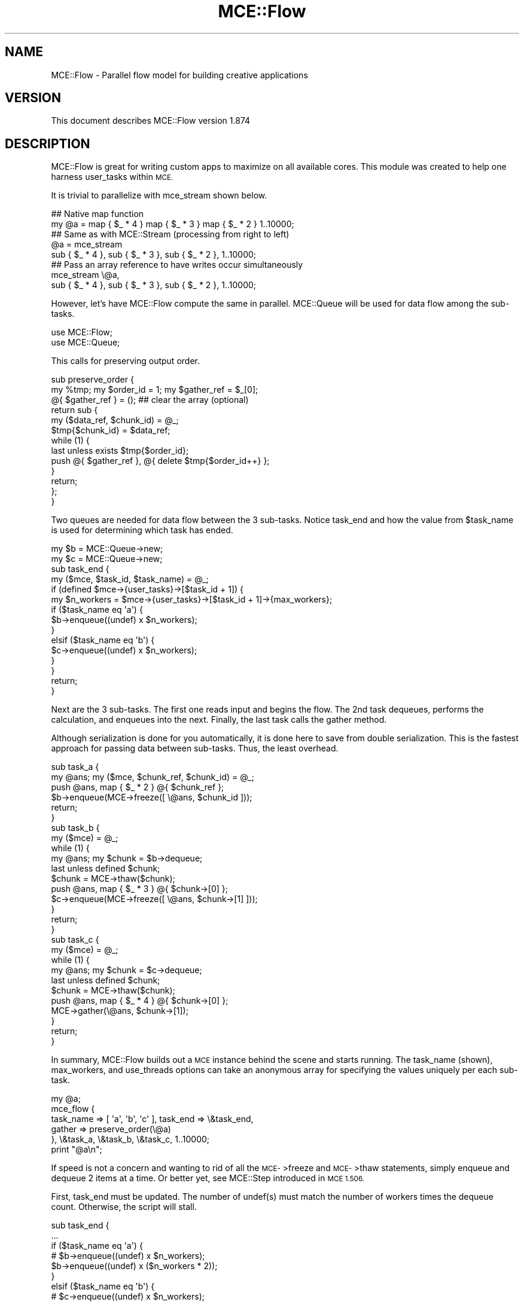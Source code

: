 .\" Automatically generated by Pod::Man 4.14 (Pod::Simple 3.40)
.\"
.\" Standard preamble:
.\" ========================================================================
.de Sp \" Vertical space (when we can't use .PP)
.if t .sp .5v
.if n .sp
..
.de Vb \" Begin verbatim text
.ft CW
.nf
.ne \\$1
..
.de Ve \" End verbatim text
.ft R
.fi
..
.\" Set up some character translations and predefined strings.  \*(-- will
.\" give an unbreakable dash, \*(PI will give pi, \*(L" will give a left
.\" double quote, and \*(R" will give a right double quote.  \*(C+ will
.\" give a nicer C++.  Capital omega is used to do unbreakable dashes and
.\" therefore won't be available.  \*(C` and \*(C' expand to `' in nroff,
.\" nothing in troff, for use with C<>.
.tr \(*W-
.ds C+ C\v'-.1v'\h'-1p'\s-2+\h'-1p'+\s0\v'.1v'\h'-1p'
.ie n \{\
.    ds -- \(*W-
.    ds PI pi
.    if (\n(.H=4u)&(1m=24u) .ds -- \(*W\h'-12u'\(*W\h'-12u'-\" diablo 10 pitch
.    if (\n(.H=4u)&(1m=20u) .ds -- \(*W\h'-12u'\(*W\h'-8u'-\"  diablo 12 pitch
.    ds L" ""
.    ds R" ""
.    ds C` ""
.    ds C' ""
'br\}
.el\{\
.    ds -- \|\(em\|
.    ds PI \(*p
.    ds L" ``
.    ds R" ''
.    ds C`
.    ds C'
'br\}
.\"
.\" Escape single quotes in literal strings from groff's Unicode transform.
.ie \n(.g .ds Aq \(aq
.el       .ds Aq '
.\"
.\" If the F register is >0, we'll generate index entries on stderr for
.\" titles (.TH), headers (.SH), subsections (.SS), items (.Ip), and index
.\" entries marked with X<> in POD.  Of course, you'll have to process the
.\" output yourself in some meaningful fashion.
.\"
.\" Avoid warning from groff about undefined register 'F'.
.de IX
..
.nr rF 0
.if \n(.g .if rF .nr rF 1
.if (\n(rF:(\n(.g==0)) \{\
.    if \nF \{\
.        de IX
.        tm Index:\\$1\t\\n%\t"\\$2"
..
.        if !\nF==2 \{\
.            nr % 0
.            nr F 2
.        \}
.    \}
.\}
.rr rF
.\" ========================================================================
.\"
.IX Title "MCE::Flow 3"
.TH MCE::Flow 3 "2020-08-18" "perl v5.32.0" "User Contributed Perl Documentation"
.\" For nroff, turn off justification.  Always turn off hyphenation; it makes
.\" way too many mistakes in technical documents.
.if n .ad l
.nh
.SH "NAME"
MCE::Flow \- Parallel flow model for building creative applications
.SH "VERSION"
.IX Header "VERSION"
This document describes MCE::Flow version 1.874
.SH "DESCRIPTION"
.IX Header "DESCRIPTION"
MCE::Flow is great for writing custom apps to maximize on all available cores.
This module was created to help one harness user_tasks within \s-1MCE.\s0
.PP
It is trivial to parallelize with mce_stream shown below.
.PP
.Vb 2
\& ## Native map function
\& my @a = map { $_ * 4 } map { $_ * 3 } map { $_ * 2 } 1..10000;
\&
\& ## Same as with MCE::Stream (processing from right to left)
\& @a = mce_stream
\&      sub { $_ * 4 }, sub { $_ * 3 }, sub { $_ * 2 }, 1..10000;
\&
\& ## Pass an array reference to have writes occur simultaneously
\& mce_stream \e@a,
\&      sub { $_ * 4 }, sub { $_ * 3 }, sub { $_ * 2 }, 1..10000;
.Ve
.PP
However, let's have MCE::Flow compute the same in parallel. MCE::Queue
will be used for data flow among the sub-tasks.
.PP
.Vb 2
\& use MCE::Flow;
\& use MCE::Queue;
.Ve
.PP
This calls for preserving output order.
.PP
.Vb 3
\& sub preserve_order {
\&    my %tmp; my $order_id = 1; my $gather_ref = $_[0];
\&    @{ $gather_ref } = ();  ## clear the array (optional)
\&
\&    return sub {
\&       my ($data_ref, $chunk_id) = @_;
\&       $tmp{$chunk_id} = $data_ref;
\&
\&       while (1) {
\&          last unless exists $tmp{$order_id};
\&          push @{ $gather_ref }, @{ delete $tmp{$order_id++} };
\&       }
\&
\&       return;
\&    };
\& }
.Ve
.PP
Two queues are needed for data flow between the 3 sub-tasks. Notice task_end
and how the value from \f(CW$task_name\fR is used for determining which task has ended.
.PP
.Vb 2
\& my $b = MCE::Queue\->new;
\& my $c = MCE::Queue\->new;
\&
\& sub task_end {
\&    my ($mce, $task_id, $task_name) = @_;
\&
\&    if (defined $mce\->{user_tasks}\->[$task_id + 1]) {
\&       my $n_workers = $mce\->{user_tasks}\->[$task_id + 1]\->{max_workers};
\&
\&       if ($task_name eq \*(Aqa\*(Aq) {
\&          $b\->enqueue((undef) x $n_workers);
\&       }
\&       elsif ($task_name eq \*(Aqb\*(Aq) {
\&          $c\->enqueue((undef) x $n_workers);
\&       }
\&    }
\&
\&    return;
\& }
.Ve
.PP
Next are the 3 sub-tasks. The first one reads input and begins the flow.
The 2nd task dequeues, performs the calculation, and enqueues into the next.
Finally, the last task calls the gather method.
.PP
Although serialization is done for you automatically, it is done here to save
from double serialization. This is the fastest approach for passing data
between sub-tasks. Thus, the least overhead.
.PP
.Vb 2
\& sub task_a {
\&    my @ans; my ($mce, $chunk_ref, $chunk_id) = @_;
\&
\&    push @ans, map { $_ * 2 } @{ $chunk_ref };
\&    $b\->enqueue(MCE\->freeze([ \e@ans, $chunk_id ]));
\&
\&    return;
\& }
\&
\& sub task_b {
\&    my ($mce) = @_;
\&
\&    while (1) {
\&       my @ans; my $chunk = $b\->dequeue;
\&       last unless defined $chunk;
\&
\&       $chunk = MCE\->thaw($chunk);
\&       push @ans, map { $_ * 3 } @{ $chunk\->[0] };
\&       $c\->enqueue(MCE\->freeze([ \e@ans, $chunk\->[1] ]));
\&    }
\&
\&    return;
\& }
\&
\& sub task_c {
\&    my ($mce) = @_;
\&
\&    while (1) {
\&       my @ans; my $chunk = $c\->dequeue;
\&       last unless defined $chunk;
\&
\&       $chunk = MCE\->thaw($chunk);
\&       push @ans, map { $_ * 4 } @{ $chunk\->[0] };
\&       MCE\->gather(\e@ans, $chunk\->[1]);
\&    }
\&
\&    return;
\& }
.Ve
.PP
In summary, MCE::Flow builds out a \s-1MCE\s0 instance behind the scene and starts
running. The task_name (shown), max_workers, and use_threads options can take
an anonymous array for specifying the values uniquely per each sub-task.
.PP
.Vb 1
\& my @a;
\&
\& mce_flow {
\&    task_name => [ \*(Aqa\*(Aq, \*(Aqb\*(Aq, \*(Aqc\*(Aq ], task_end => \e&task_end,
\&    gather => preserve_order(\e@a)
\&
\& }, \e&task_a, \e&task_b, \e&task_c, 1..10000;
\&
\& print "@a\en";
.Ve
.PP
If speed is not a concern and wanting to rid of all the \s-1MCE\-\s0>freeze and
\&\s-1MCE\-\s0>thaw statements, simply enqueue and dequeue 2 items at a time.
Or better yet, see MCE::Step introduced in \s-1MCE 1.506.\s0
.PP
First, task_end must be updated. The number of undef(s) must match the number
of workers times the dequeue count. Otherwise, the script will stall.
.PP
.Vb 12
\& sub task_end {
\&    ...
\&       if ($task_name eq \*(Aqa\*(Aq) {
\&        # $b\->enqueue((undef) x $n_workers);
\&          $b\->enqueue((undef) x ($n_workers * 2));
\&       }
\&       elsif ($task_name eq \*(Aqb\*(Aq) {
\&        # $c\->enqueue((undef) x $n_workers);
\&          $c\->enqueue((undef) x ($n_workers * 2));
\&       }
\&    ...
\& }
.Ve
.PP
Next, the 3 sub-tasks enqueuing and dequeuing 2 elements at a time.
.PP
.Vb 2
\& sub task_a {
\&    my @ans; my ($mce, $chunk_ref, $chunk_id) = @_;
\&
\&    push @ans, map { $_ * 2 } @{ $chunk_ref };
\&    $b\->enqueue(\e@ans, $chunk_id);
\&
\&    return;
\& }
\&
\& sub task_b {
\&    my ($mce) = @_;
\&
\&    while (1) {
\&       my @ans; my ($chunk_ref, $chunk_id) = $b\->dequeue(2);
\&       last unless defined $chunk_ref;
\&
\&       push @ans, map { $_ * 3 } @{ $chunk_ref };
\&       $c\->enqueue(\e@ans, $chunk_id);
\&    }
\&
\&    return;
\& }
\&
\& sub task_c {
\&    my ($mce) = @_;
\&
\&    while (1) {
\&       my @ans; my ($chunk_ref, $chunk_id) = $c\->dequeue(2);
\&       last unless defined $chunk_ref;
\&
\&       push @ans, map { $_ * 4 } @{ $chunk_ref };
\&       MCE\->gather(\e@ans, $chunk_id);
\&    }
\&
\&    return;
\& }
.Ve
.PP
Finally, run as usual.
.PP
.Vb 1
\& my @a;
\&
\& mce_flow {
\&    task_name => [ \*(Aqa\*(Aq, \*(Aqb\*(Aq, \*(Aqc\*(Aq ], task_end => \e&task_end,
\&    gather => preserve_order(\e@a)
\&
\& }, \e&task_a, \e&task_b, \e&task_c, 1..10000;
\&
\& print "@a\en";
.Ve
.SH "SYNOPSIS when CHUNK_SIZE EQUALS 1"
.IX Header "SYNOPSIS when CHUNK_SIZE EQUALS 1"
Although MCE::Loop may be preferred for running using a single code block,
the text below also applies to this module, particularly for the first block.
.PP
All models in \s-1MCE\s0 default to 'auto' for chunk_size. The arguments for the block
are the same as writing a user_func block using the Core \s-1API.\s0
.PP
Beginning with \s-1MCE 1.5,\s0 the next input item is placed into the input scalar
variable \f(CW$_\fR when chunk_size equals 1. Otherwise, \f(CW$_\fR points to \f(CW$chunk_ref\fR
containing many items. Basically, line 2 below may be omitted from your code
when using \f(CW$_\fR. One can call \s-1MCE\-\s0>chunk_id to obtain the current chunk id.
.PP
.Vb 9
\& line 1:  user_func => sub {
\& line 2:     my ($mce, $chunk_ref, $chunk_id) = @_;
\& line 3:
\& line 4:     $_ points to $chunk_ref\->[0]
\& line 5:        in MCE 1.5 when chunk_size == 1
\& line 6:
\& line 7:     $_ points to $chunk_ref
\& line 8:        in MCE 1.5 when chunk_size  > 1
\& line 9:  }
.Ve
.PP
Follow this synopsis when chunk_size equals one. Looping is not required from
inside the first block. Hence, the block is called once per each item.
.PP
.Vb 2
\& ## Exports mce_flow, mce_flow_f, and mce_flow_s
\& use MCE::Flow;
\&
\& MCE::Flow\->init(
\&    chunk_size => 1
\& );
\&
\& ## Array or array_ref
\& mce_flow sub { do_work($_) }, 1..10000;
\& mce_flow sub { do_work($_) }, \e@list;
\&
\& ## Important; pass an array_ref for deeply input data
\& mce_flow sub { do_work($_) }, [ [ 0, 1 ], [ 0, 2 ], ... ];
\& mce_flow sub { do_work($_) }, \e@deeply_list;
\&
\& ## File path, glob ref, IO::All::{ File, Pipe, STDIO } obj, or scalar ref
\& ## Workers read directly and not involve the manager process
\& mce_flow_f sub { chomp; do_work($_) }, "/path/to/file"; # efficient
\&
\& ## Involves the manager process, therefore slower
\& mce_flow_f sub { chomp; do_work($_) }, $file_handle;
\& mce_flow_f sub { chomp; do_work($_) }, $io;
\& mce_flow_f sub { chomp; do_work($_) }, \e$scalar;
\&
\& ## Sequence of numbers (begin, end [, step, format])
\& mce_flow_s sub { do_work($_) }, 1, 10000, 5;
\& mce_flow_s sub { do_work($_) }, [ 1, 10000, 5 ];
\&
\& mce_flow_s sub { do_work($_) }, {
\&    begin => 1, end => 10000, step => 5, format => undef
\& };
.Ve
.SH "SYNOPSIS when CHUNK_SIZE is GREATER THAN 1"
.IX Header "SYNOPSIS when CHUNK_SIZE is GREATER THAN 1"
Follow this synopsis when chunk_size equals 'auto' or greater than 1.
This means having to loop through the chunk from inside the first block.
.PP
.Vb 1
\& use MCE::Flow;
\&
\& MCE::Flow\->init(           ## Chunk_size defaults to \*(Aqauto\*(Aq when
\&    chunk_size => \*(Aqauto\*(Aq    ## not specified. Therefore, the init
\& );                         ## function may be omitted.
\&
\& ## Syntax is shown for mce_flow for demonstration purposes.
\& ## Looping inside the block is the same for mce_flow_f and
\& ## mce_flow_s.
\&
\& ## Array or array_ref
\& mce_flow sub { do_work($_) for (@{ $_ }) }, 1..10000;
\& mce_flow sub { do_work($_) for (@{ $_ }) }, \e@list;
\&
\& ## Important; pass an array_ref for deeply input data
\& mce_flow sub { do_work($_) for (@{ $_ }) }, [ [ 0, 1 ], [ 0, 2 ], ... ];
\& mce_flow sub { do_work($_) for (@{ $_ }) }, \e@deeply_list;
\&
\& ## Resembles code using the core MCE API
\& mce_flow sub {
\&    my ($mce, $chunk_ref, $chunk_id) = @_;
\&
\&    for (@{ $chunk_ref }) {
\&       do_work($_);
\&    }
\&
\& }, 1..10000;
.Ve
.PP
Chunking reduces the number of \s-1IPC\s0 calls behind the scene. Think in terms of
chunks whenever processing a large amount of data. For relatively small data,
choosing 1 for chunk_size is fine.
.SH "OVERRIDING DEFAULTS"
.IX Header "OVERRIDING DEFAULTS"
The following list options which may be overridden when loading the module.
.PP
.Vb 3
\& use Sereal qw( encode_sereal decode_sereal );
\& use CBOR::XS qw( encode_cbor decode_cbor );
\& use JSON::XS qw( encode_json decode_json );
\&
\& use MCE::Flow
\&     max_workers => 8,                # Default \*(Aqauto\*(Aq
\&     chunk_size => 500,               # Default \*(Aqauto\*(Aq
\&     tmp_dir => "/path/to/app/tmp",   # $MCE::Signal::tmp_dir
\&     freeze => \e&encode_sereal,       # \e&Storable::freeze
\&     thaw => \e&decode_sereal          # \e&Storable::thaw
\& ;
.Ve
.PP
From \s-1MCE 1.8\s0 onwards, Sereal 3.015+ is loaded automatically if available.
Specify \f(CW\*(C`Sereal => 0\*(C'\fR to use Storable instead.
.PP
.Vb 1
\& use MCE::Flow Sereal => 0;
.Ve
.SH "CUSTOMIZING MCE"
.IX Header "CUSTOMIZING MCE"
.IP "MCE::Flow\->init ( options )" 3
.IX Item "MCE::Flow->init ( options )"
.PD 0
.IP "MCE::Flow::init { options }" 3
.IX Item "MCE::Flow::init { options }"
.PD
.PP
The init function accepts a hash of \s-1MCE\s0 options. Unlike with MCE::Stream,
both gather and bounds_only options may be specified when calling init
(not shown below).
.PP
.Vb 1
\& use MCE::Flow;
\&
\& MCE::Flow\->init(
\&    chunk_size => 1, max_workers => 4,
\&
\&    user_begin => sub {
\&       print "## ", MCE\->wid, " started\en";
\&    },
\&
\&    user_end => sub {
\&       print "## ", MCE\->wid, " completed\en";
\&    }
\& );
\&
\& my %a = mce_flow sub { MCE\->gather($_, $_ * $_) }, 1..100;
\&
\& print "\en", "@a{1..100}", "\en";
\&
\& \-\- Output
\&
\& ## 3 started
\& ## 2 started
\& ## 4 started
\& ## 1 started
\& ## 2 completed
\& ## 4 completed
\& ## 3 completed
\& ## 1 completed
\&
\& 1 4 9 16 25 36 49 64 81 100 121 144 169 196 225 256 289 324 361
\& 400 441 484 529 576 625 676 729 784 841 900 961 1024 1089 1156
\& 1225 1296 1369 1444 1521 1600 1681 1764 1849 1936 2025 2116 2209
\& 2304 2401 2500 2601 2704 2809 2916 3025 3136 3249 3364 3481 3600
\& 3721 3844 3969 4096 4225 4356 4489 4624 4761 4900 5041 5184 5329
\& 5476 5625 5776 5929 6084 6241 6400 6561 6724 6889 7056 7225 7396
\& 7569 7744 7921 8100 8281 8464 8649 8836 9025 9216 9409 9604 9801
\& 10000
.Ve
.PP
Like with MCE::Flow\->init above, \s-1MCE\s0 options may be specified using an
anonymous hash for the first argument. Notice how task_name, max_workers,
and use_threads can take an anonymous array for setting uniquely per
each code block.
.PP
Unlike MCE::Stream which processes from right-to-left, MCE::Flow begins
with the first code block, thus processing from left-to-right.
.PP
.Vb 2
\& use threads;
\& use MCE::Flow;
\&
\& my @a = mce_flow {
\&    task_name   => [ \*(Aqa\*(Aq, \*(Aqb\*(Aq, \*(Aqc\*(Aq ],
\&    max_workers => [  3,   4,   2, ],
\&    use_threads => [  1,   0,   0, ],
\&
\&    user_end => sub {
\&       my ($mce, $task_id, $task_name) = @_;
\&       MCE\->print("$task_id \- $task_name completed\en");
\&    },
\&
\&    task_end => sub {
\&       my ($mce, $task_id, $task_name) = @_;
\&       MCE\->print("$task_id \- $task_name ended\en");
\&    }
\& },
\& sub { sleep 1; },   ## 3 workers, named a
\& sub { sleep 2; },   ## 4 workers, named b
\& sub { sleep 3; };   ## 2 workers, named c
\&
\& \-\- Output
\&
\& 0 \- a completed
\& 0 \- a completed
\& 0 \- a completed
\& 0 \- a ended
\& 1 \- b completed
\& 1 \- b completed
\& 1 \- b completed
\& 1 \- b completed
\& 1 \- b ended
\& 2 \- c completed
\& 2 \- c completed
\& 2 \- c ended
.Ve
.SH "API DOCUMENTATION"
.IX Header "API DOCUMENTATION"
Although input data is optional for MCE::Flow, the following assumes chunk_size
equals 1 in order to demonstrate all the possibilities for providing input data.
.IP "MCE::Flow\->run ( sub { code }, list )" 3
.IX Item "MCE::Flow->run ( sub { code }, list )"
.PD 0
.IP "mce_flow sub { code }, list" 3
.IX Item "mce_flow sub { code }, list"
.PD
.PP
Input data may be defined using a list, an array ref, or a hash ref.
.PP
Unlike MCE::Loop, Map, and Grep which take a block as \f(CW\*(C`{ ... }\*(C'\fR, Flow takes a
\&\f(CW\*(C`sub { ... }\*(C'\fR or a code reference. The other difference is that the comma is
needed after the block.
.PP
.Vb 1
\& # $_ contains the item when chunk_size => 1
\&
\& mce_flow sub { do_work($_) }, 1..1000;
\& mce_flow sub { do_work($_) }, \e@list;
\&
\& # Important; pass an array_ref for deeply input data
\&
\& mce_flow sub { do_work($_) }, [ [ 0, 1 ], [ 0, 2 ], ... ];
\& mce_flow sub { do_work($_) }, \e@deeply_list;
\&
\& # Chunking; any chunk_size => 1 or greater
\&
\& my %res = mce_flow sub {
\&    my ($mce, $chunk_ref, $chunk_id) = @_;
\&    my %ret;
\&    for my $item (@{ $chunk_ref }) {
\&       $ret{$item} = $item * 2;
\&    }
\&    MCE\->gather(%ret);
\& },
\& \e@list;
\&
\& # Input hash; current API available since 1.828
\&
\& my %res = mce_flow sub {
\&    my ($mce, $chunk_ref, $chunk_id) = @_;
\&    my %ret;
\&    for my $key (keys %{ $chunk_ref }) {
\&       $ret{$key} = $chunk_ref\->{$key} * 2;
\&    }
\&    MCE\->gather(%ret);
\& },
\& \e%hash;
\&
\& # Unlike MCE::Loop, MCE::Flow doesn\*(Aqt need input to run
\&
\& mce_flow { max_workers => 4 }, sub {
\&    MCE\->say( MCE\->wid );
\& };
\&
\& # ... and can run multiple tasks
\&
\& mce_flow {
\&    max_workers => [  1,   3  ],
\&    task_name   => [ \*(Aqp\*(Aq, \*(Aqc\*(Aq ]
\& },
\& sub {
\&    # 1 producer
\&    MCE\->say( "producer: ", MCE\->wid );
\& },
\& sub {
\&    # 3 consumers
\&    MCE\->say( "consumer: ", MCE\->wid );
\& };
\&
\& # Here, options are specified via init
\&
\& MCE::Flow\->init(
\&    max_workers => [  1,   3  ],
\&    task_name   => [ \*(Aqp\*(Aq, \*(Aqc\*(Aq ]
\& );
\&
\& mce_flow \e&producer, \e&consumers;
.Ve
.IP "MCE::Flow\->run_file ( sub { code }, file )" 3
.IX Item "MCE::Flow->run_file ( sub { code }, file )"
.PD 0
.IP "mce_flow_f sub { code }, file" 3
.IX Item "mce_flow_f sub { code }, file"
.PD
.PP
The fastest of these is the /path/to/file. Workers communicate the next offset
position among themselves with zero interaction by the manager process.
.PP
\&\f(CW\*(C`IO::All\*(C'\fR { File, Pipe, \s-1STDIO\s0 } is supported since \s-1MCE 1.845.\s0
.PP
.Vb 1
\& # $_ contains the line when chunk_size => 1
\&
\& mce_flow_f sub { $_ }, "/path/to/file";  # faster
\& mce_flow_f sub { $_ }, $file_handle;
\& mce_flow_f sub { $_ }, $io;              # IO::All
\& mce_flow_f sub { $_ }, \e$scalar;
\&
\& # chunking, any chunk_size => 1 or greater
\&
\& my %res = mce_flow_f sub {
\&    my ($mce, $chunk_ref, $chunk_id) = @_;
\&    my $buf = \*(Aq\*(Aq;
\&    for my $line (@{ $chunk_ref }) {
\&       $buf .= $line;
\&    }
\&    MCE\->gather($chunk_id, $buf);
\& },
\& "/path/to/file";
.Ve
.ie n .IP "MCE::Flow\->run_seq ( sub { code }, $beg, $end [, $step, $fmt ] )" 3
.el .IP "MCE::Flow\->run_seq ( sub { code }, \f(CW$beg\fR, \f(CW$end\fR [, \f(CW$step\fR, \f(CW$fmt\fR ] )" 3
.IX Item "MCE::Flow->run_seq ( sub { code }, $beg, $end [, $step, $fmt ] )"
.PD 0
.ie n .IP "mce_flow_s sub { code }, $beg, $end [, $step, $fmt ]" 3
.el .IP "mce_flow_s sub { code }, \f(CW$beg\fR, \f(CW$end\fR [, \f(CW$step\fR, \f(CW$fmt\fR ]" 3
.IX Item "mce_flow_s sub { code }, $beg, $end [, $step, $fmt ]"
.PD
.PP
Sequence may be defined as a list, an array reference, or a hash reference.
The functions require both begin and end values to run. Step and format are
optional. The format is passed to sprintf (% may be omitted below).
.PP
.Vb 1
\& my ($beg, $end, $step, $fmt) = (10, 20, 0.1, "%4.1f");
\&
\& # $_ contains the sequence number when chunk_size => 1
\&
\& mce_flow_s sub { $_ }, $beg, $end, $step, $fmt;
\& mce_flow_s sub { $_ }, [ $beg, $end, $step, $fmt ];
\&
\& mce_flow_s sub { $_ }, {
\&    begin => $beg, end => $end,
\&    step => $step, format => $fmt
\& };
\&
\& # chunking, any chunk_size => 1 or greater
\&
\& my %res = mce_flow_s sub {
\&    my ($mce, $chunk_ref, $chunk_id) = @_;
\&    my $buf = \*(Aq\*(Aq;
\&    for my $seq (@{ $chunk_ref }) {
\&       $buf .= "$seq\en";
\&    }
\&    MCE\->gather($chunk_id, $buf);
\& },
\& [ $beg, $end ];
.Ve
.PP
The sequence engine can compute 'begin' and 'end' items only, for the chunk,
and not the items in between (hence boundaries only). This option applies
to sequence only and has no effect when chunk_size equals 1.
.PP
The time to run is 0.006s below. This becomes 0.827s without the bounds_only
option due to computing all items in between, thus creating a very large
array. Basically, specify bounds_only => 1 when boundaries is all you need
for looping inside the block; e.g. Monte Carlo simulations.
.PP
Time was measured using 1 worker to emphasize the difference.
.PP
.Vb 1
\& use MCE::Flow;
\&
\& MCE::Flow\->init(
\&    max_workers => 1, chunk_size => 1_250_000,
\&    bounds_only => 1
\& );
\&
\& # Typically, the input scalar $_ contains the sequence number
\& # when chunk_size => 1, unless the bounds_only option is set
\& # which is the case here. Thus, $_ points to $chunk_ref.
\&
\& mce_flow_s sub {
\&    my ($mce, $chunk_ref, $chunk_id) = @_;
\&
\&    # $chunk_ref contains 2 items, not 1_250_000
\&    # my ( $begin, $end ) = ( $_\->[0], $_\->[1] );
\&
\&    my $begin = $chunk_ref\->[0];
\&    my $end   = $chunk_ref\->[1];
\&
\&    # for my $seq ( $begin .. $end ) {
\&    #    ...
\&    # }
\&
\&    MCE\->printf("%7d .. %8d\en", $begin, $end);
\& },
\& [ 1, 10_000_000 ];
\&
\& \-\- Output
\&
\&       1 ..  1250000
\& 1250001 ..  2500000
\& 2500001 ..  3750000
\& 3750001 ..  5000000
\& 5000001 ..  6250000
\& 6250001 ..  7500000
\& 7500001 ..  8750000
\& 8750001 .. 10000000
.Ve
.IP "MCE::Flow\->run ( { input_data => iterator }, sub { code } )" 3
.IX Item "MCE::Flow->run ( { input_data => iterator }, sub { code } )"
.PD 0
.IP "mce_flow { input_data => iterator }, sub { code }" 3
.IX Item "mce_flow { input_data => iterator }, sub { code }"
.PD
.PP
An iterator reference may be specified for input_data. The only other way
is to specify input_data via MCE::Flow\->init. This prevents MCE::Flow from
configuring the iterator reference as another user task which will not work.
.PP
Iterators are described under section \*(L"\s-1SYNTAX\s0 for \s-1INPUT_DATA\*(R"\s0 at MCE::Core.
.PP
.Vb 3
\& MCE::Flow\->init(
\&    input_data => iterator
\& );
\&
\& mce_flow sub { $_ };
.Ve
.SH "GATHERING DATA"
.IX Header "GATHERING DATA"
Unlike MCE::Map where gather and output order are done for you automatically,
the gather method is used to have results sent back to the manager process.
.PP
.Vb 1
\& use MCE::Flow chunk_size => 1;
\&
\& ## Output order is not guaranteed.
\& my @a1 = mce_flow sub { MCE\->gather($_ * 2) }, 1..100;
\& print "@a1\en\en";
\&
\& ## Outputs to a hash instead (key, value).
\& my %h1 = mce_flow sub { MCE\->gather($_, $_ * 2) }, 1..100;
\& print "@h1{1..100}\en\en";
\&
\& ## This does the same thing due to chunk_id starting at one.
\& my %h2 = mce_flow sub { MCE\->gather(MCE\->chunk_id, $_ * 2) }, 1..100;
\& print "@h2{1..100}\en\en";
.Ve
.PP
The gather method may be called multiple times within the block unlike return
which would leave the block. Therefore, think of gather as yielding results
immediately to the manager process without actually leaving the block.
.PP
.Vb 1
\& use MCE::Flow chunk_size => 1, max_workers => 3;
\&
\& my @hosts = qw(
\&    hosta hostb hostc hostd hoste
\& );
\&
\& my %h3 = mce_flow sub {
\&    my ($output, $error, $status); my $host = $_;
\&
\&    ## Do something with $host;
\&    $output = "Worker ". MCE\->wid .": Hello from $host";
\&
\&    if (MCE\->chunk_id % 3 == 0) {
\&       ## Simulating an error condition
\&       local $? = 1; $status = $?;
\&       $error = "Error from $host"
\&    }
\&    else {
\&       $status = 0;
\&    }
\&
\&    ## Ensure unique keys (key, value) when gathering to
\&    ## a hash.
\&    MCE\->gather("$host.out", $output);
\&    MCE\->gather("$host.err", $error) if (defined $error);
\&    MCE\->gather("$host.sta", $status);
\&
\& }, @hosts;
\&
\& foreach my $host (@hosts) {
\&    print $h3{"$host.out"}, "\en";
\&    print $h3{"$host.err"}, "\en" if (exists $h3{"$host.err"});
\&    print "Exit status: ", $h3{"$host.sta"}, "\en\en";
\& }
\&
\& \-\- Output
\&
\& Worker 3: Hello from hosta
\& Exit status: 0
\&
\& Worker 2: Hello from hostb
\& Exit status: 0
\&
\& Worker 1: Hello from hostc
\& Error from hostc
\& Exit status: 1
\&
\& Worker 3: Hello from hostd
\& Exit status: 0
\&
\& Worker 2: Hello from hoste
\& Exit status: 0
.Ve
.PP
The following uses an anonymous array containing 3 elements when gathering
data. Serialization is automatic behind the scene.
.PP
.Vb 2
\& my %h3 = mce_flow sub {
\&    ...
\&
\&    MCE\->gather($host, [$output, $error, $status]);
\&
\& }, @hosts;
\&
\& foreach my $host (@hosts) {
\&    print $h3{$host}\->[0], "\en";
\&    print $h3{$host}\->[1], "\en" if (defined $h3{$host}\->[1]);
\&    print "Exit status: ", $h3{$host}\->[2], "\en\en";
\& }
.Ve
.PP
Although MCE::Map comes to mind, one may want additional control when
gathering data such as retaining output order.
.PP
.Vb 1
\& use MCE::Flow;
\&
\& sub preserve_order {
\&    my %tmp; my $order_id = 1; my $gather_ref = $_[0];
\&
\&    return sub {
\&       $tmp{ (shift) } = \e@_;
\&
\&       while (1) {
\&          last unless exists $tmp{$order_id};
\&          push @{ $gather_ref }, @{ delete $tmp{$order_id++} };
\&       }
\&
\&       return;
\&    };
\& }
\&
\& ## Workers persist for the most part after running. Though, not always
\& ## the case and depends on Perl. Pass a reference to a subroutine if
\& ## workers must persist; e.g. mce_flow { ... }, \e&foo, 1..100000.
\&
\& MCE::Flow\->init(
\&    chunk_size => \*(Aqauto\*(Aq, max_workers => \*(Aqauto\*(Aq
\& );
\&
\& for (1..2) {
\&    my @m2;
\&
\&    mce_flow {
\&       gather => preserve_order(\e@m2)
\&    },
\&    sub {
\&       my @a; my ($mce, $chunk_ref, $chunk_id) = @_;
\&
\&       ## Compute the entire chunk data at once.
\&       push @a, map { $_ * 2 } @{ $chunk_ref };
\&
\&       ## Afterwards, invoke the gather feature, which
\&       ## will direct the data to the callback function.
\&       MCE\->gather(MCE\->chunk_id, @a);
\&
\&    }, 1..100000;
\&
\&    print scalar @m2, "\en";
\& }
\&
\& MCE::Flow\->finish;
.Ve
.PP
All 6 models support 'auto' for chunk_size unlike the Core \s-1API.\s0 Think of the
models as the basis for providing \s-1JIT\s0 for \s-1MCE.\s0 They create the instance, tune
max_workers, and tune chunk_size automatically regardless of the hardware.
.PP
The following does the same thing using the Core \s-1API.\s0 Workers persist after
running.
.PP
.Vb 1
\& use MCE;
\&
\& sub preserve_order {
\&    ...
\& }
\&
\& my $mce = MCE\->new(
\&    max_workers => \*(Aqauto\*(Aq, chunk_size => 8000,
\&
\&    user_func => sub {
\&       my @a; my ($mce, $chunk_ref, $chunk_id) = @_;
\&
\&       ## Compute the entire chunk data at once.
\&       push @a, map { $_ * 2 } @{ $chunk_ref };
\&
\&       ## Afterwards, invoke the gather feature, which
\&       ## will direct the data to the callback function.
\&       MCE\->gather(MCE\->chunk_id, @a);
\&    }
\& );
\&
\& for (1..2) {
\&    my @m2;
\&
\&    $mce\->process({ gather => preserve_order(\e@m2) }, [1..100000]);
\&
\&    print scalar @m2, "\en";
\& }
\&
\& $mce\->shutdown;
.Ve
.SH "MANUAL SHUTDOWN"
.IX Header "MANUAL SHUTDOWN"
.IP "MCE::Flow\->finish" 3
.IX Item "MCE::Flow->finish"
.PD 0
.IP "MCE::Flow::finish" 3
.IX Item "MCE::Flow::finish"
.PD
.PP
Workers remain persistent as much as possible after running. Shutdown occurs
automatically when the script terminates. Call finish when workers are no
longer needed.
.PP
.Vb 1
\& use MCE::Flow;
\&
\& MCE::Flow\->init(
\&    chunk_size => 20, max_workers => \*(Aqauto\*(Aq
\& );
\&
\& mce_flow sub { ... }, 1..100;
\&
\& MCE::Flow\->finish;
.Ve
.SH "INDEX"
.IX Header "INDEX"
\&\s-1MCE\s0, MCE::Core
.SH "AUTHOR"
.IX Header "AUTHOR"
Mario E. Roy, <marioeroy AT gmail DOT com>
